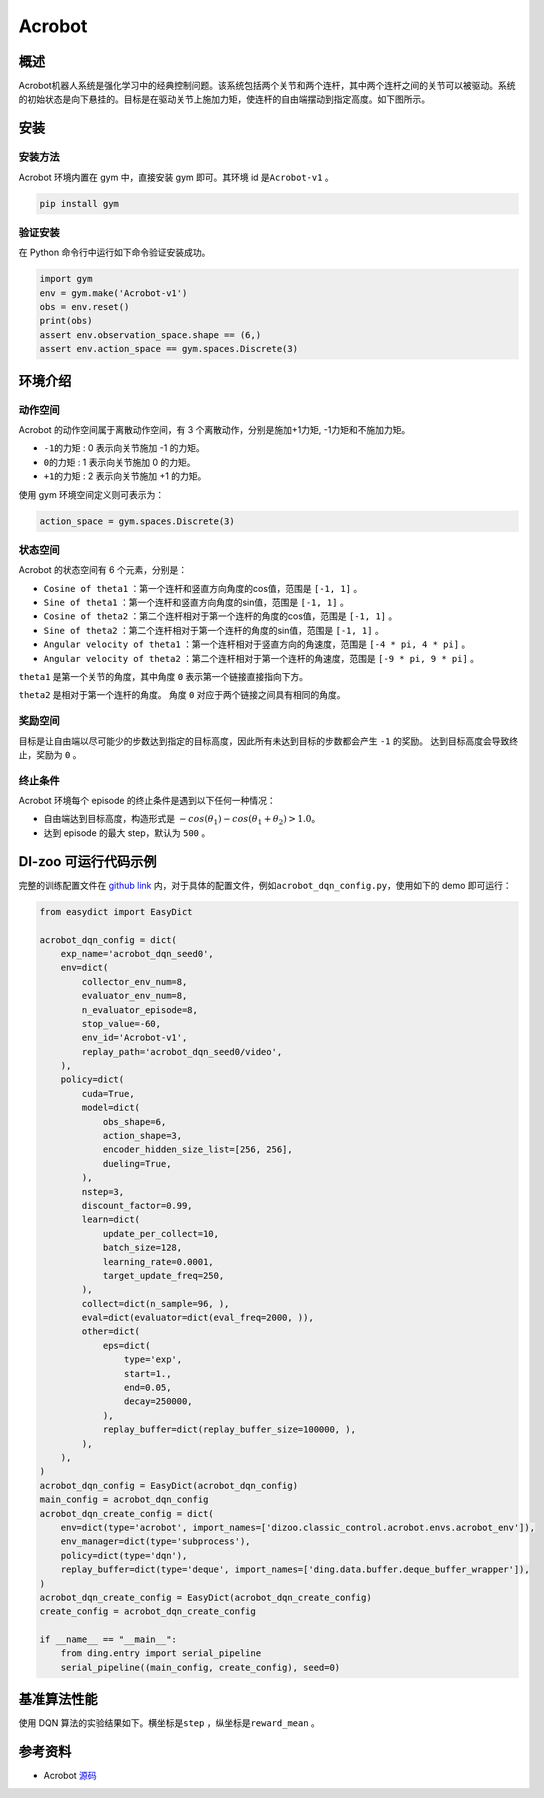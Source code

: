 Acrobot
~~~~~~~~~~~~~~~~~~

概述
=======
Acrobot机器人系统是强化学习中的经典控制问题。该系统包括两个关节和两个连杆，其中两个连杆之间的关节可以被驱动。系统的初始状态是向下悬挂的。目标是在驱动关节上施加力矩，使连杆的自由端摆动到指定高度。如下图所示。

.. image:: ./images/acrobot.gif
   :align: center
   :scale: 80%

安装
====

安装方法
--------

Acrobot 环境内置在 gym 中，直接安装 gym 即可。其环境 id 是\ ``Acrobot-v1`` \。

.. code:: shell

    pip install gym
    
验证安装
--------

在 Python 命令行中运行如下命令验证安装成功。

.. code:: shell 

    import gym
    env = gym.make('Acrobot-v1')
    obs = env.reset()
    print(obs)
    assert env.observation_space.shape == (6,)
    assert env.action_space == gym.spaces.Discrete(3)

环境介绍
=========

动作空间
----------

Acrobot 的动作空间属于离散动作空间，有 3 个离散动作，分别是施加+1力矩, -1力矩和不施加力矩。

-  \ ``-1的力矩`` \: 0 表示向关节施加 -1 的力矩。

-  \ ``0的力矩`` \: 1 表示向关节施加 0 的力矩。

-  \ ``+1的力矩`` \: 2 表示向关节施加 +1 的力矩。

使用 gym 环境空间定义则可表示为：

.. code:: python
    
    action_space = gym.spaces.Discrete(3)

状态空间
----------

Acrobot 的状态空间有 6 个元素，分别是：


- \ ``Cosine of theta1`` \：第一个连杆和竖直方向角度的cos值，范围是 \ ``[-1, 1]`` \。
  
- \ ``Sine of theta1`` \：第一个连杆和竖直方向角度的sin值，范围是 \ ``[-1, 1]`` \。

- \ ``Cosine of theta2`` \：第二个连杆相对于第一个连杆的角度的cos值，范围是 \ ``[-1, 1]`` \。

- \ ``Sine of theta2`` \：第二个连杆相对于第一个连杆的角度的sin值，范围是 \ ``[-1, 1]`` \。

- \ ``Angular velocity of theta1`` \：第一个连杆相对于竖直方向的角速度，范围是 \ ``[-4 * pi, 4 * pi]`` \。

- \ ``Angular velocity of theta2`` \：第二个连杆相对于第一个连杆的角速度，范围是 \ ``[-9 * pi, 9 * pi]`` \。


``theta1`` 是第一个关节的角度，其中角度 ``0`` 表示第一个链接直接指向下方。

``theta2`` 是相对于第一个连杆的角度。 角度 ``0`` 对应于两个链接之间具有相同的角度。


奖励空间
-----------
目标是让自由端以尽可能少的步数达到指定的目标高度，因此所有未达到目标的步数都会产生 ``-1`` 的奖励。 达到目标高度会导致终止，奖励为 ``0`` 。


终止条件
------------
Acrobot 环境每个 episode 的终止条件是遇到以下任何一种情况：

- 自由端达到目标高度，构造形式是 \ :math:`-cos(\theta_1) - cos(\theta_1 + \theta_2) > 1.0`\ 。

- 达到 episode 的最大 step，默认为 ``500`` 。
  

DI-zoo 可运行代码示例
=====================


完整的训练配置文件在 `github
link <https://github.com/opendilab/DI-engine/tree/main/dizoo/classic_control/acrobot/config>`__
内，对于具体的配置文件，例如\ ``acrobot_dqn_config.py``\ ，使用如下的 demo 即可运行：

.. code:: python
    

    from easydict import EasyDict

    acrobot_dqn_config = dict(
        exp_name='acrobot_dqn_seed0',
        env=dict(
            collector_env_num=8,
            evaluator_env_num=8,
            n_evaluator_episode=8,
            stop_value=-60,
            env_id='Acrobot-v1',
            replay_path='acrobot_dqn_seed0/video',
        ),
        policy=dict(
            cuda=True,
            model=dict(
                obs_shape=6,
                action_shape=3,
                encoder_hidden_size_list=[256, 256],
                dueling=True,
            ),
            nstep=3,
            discount_factor=0.99,
            learn=dict(
                update_per_collect=10,
                batch_size=128,
                learning_rate=0.0001,
                target_update_freq=250,
            ),
            collect=dict(n_sample=96, ),
            eval=dict(evaluator=dict(eval_freq=2000, )),
            other=dict(
                eps=dict(
                    type='exp',
                    start=1.,
                    end=0.05,
                    decay=250000,
                ),
                replay_buffer=dict(replay_buffer_size=100000, ),
            ),
        ),
    )
    acrobot_dqn_config = EasyDict(acrobot_dqn_config)
    main_config = acrobot_dqn_config
    acrobot_dqn_create_config = dict(
        env=dict(type='acrobot', import_names=['dizoo.classic_control.acrobot.envs.acrobot_env']),
        env_manager=dict(type='subprocess'),
        policy=dict(type='dqn'),
        replay_buffer=dict(type='deque', import_names=['ding.data.buffer.deque_buffer_wrapper']),
    )
    acrobot_dqn_create_config = EasyDict(acrobot_dqn_create_config)
    create_config = acrobot_dqn_create_config

    if __name__ == "__main__":
        from ding.entry import serial_pipeline
        serial_pipeline((main_config, create_config), seed=0)


基准算法性能
=================
使用 DQN 算法的实验结果如下。横坐标是\ ``step`` \，纵坐标是\ ``reward_mean`` \。

.. image:: ./images/acrobot_dqn.png
   :align: center
   :scale: 80%


参考资料
=====================
- Acrobot `源码 <https://github.com/openai/gym/blob/master/gym/envs/classic_control/acrobot.py>`__

